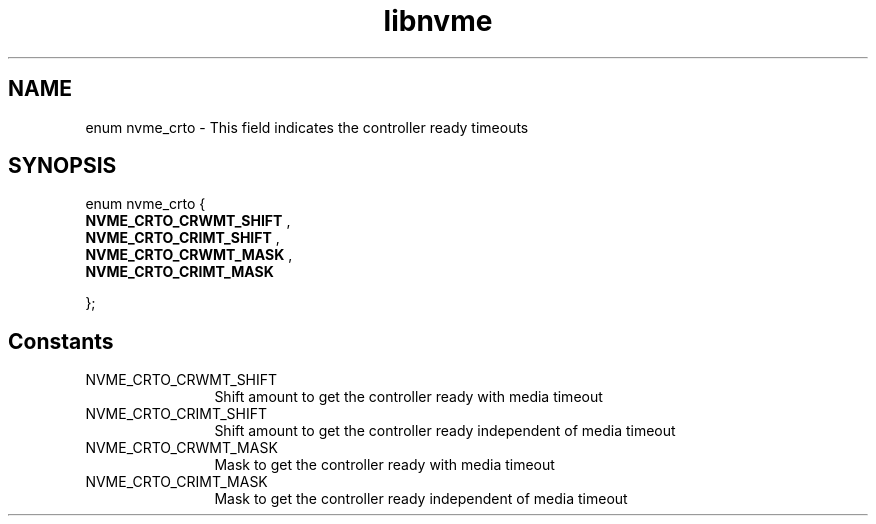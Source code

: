 .TH "libnvme" 9 "enum nvme_crto" "April 2025" "API Manual" LINUX
.SH NAME
enum nvme_crto \- This field indicates the controller ready timeouts
.SH SYNOPSIS
enum nvme_crto {
.br
.BI "    NVME_CRTO_CRWMT_SHIFT"
, 
.br
.br
.BI "    NVME_CRTO_CRIMT_SHIFT"
, 
.br
.br
.BI "    NVME_CRTO_CRWMT_MASK"
, 
.br
.br
.BI "    NVME_CRTO_CRIMT_MASK"

};
.SH Constants
.IP "NVME_CRTO_CRWMT_SHIFT" 12
Shift amount to get the  controller ready with media timeout
.IP "NVME_CRTO_CRIMT_SHIFT" 12
Shift amount to get the controller ready independent of media timeout
.IP "NVME_CRTO_CRWMT_MASK" 12
Mask to get the controller ready with media timeout
.IP "NVME_CRTO_CRIMT_MASK" 12
Mask to get the controller ready independent of media timeout
